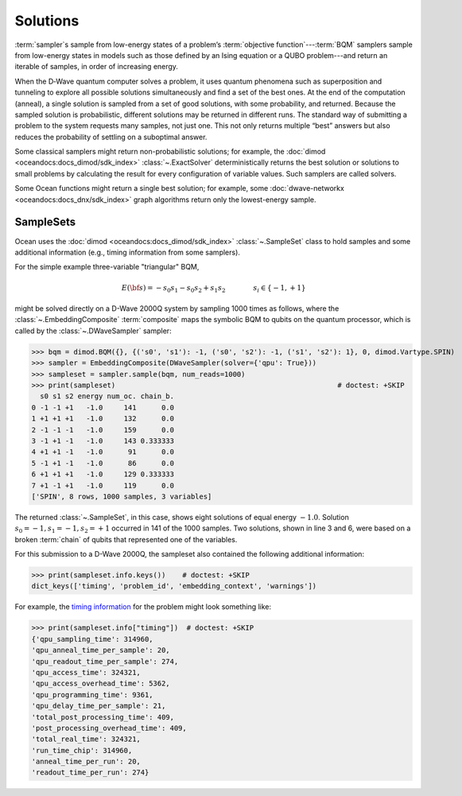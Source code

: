 .. _solutions_sdk:

=========
Solutions
=========

:term:`sampler`\ s sample from low-energy states of a problem’s :term:`objective function`\ ---\
:term:`BQM` samplers sample from low-energy states in models such as those defined by an 
Ising equation or a QUBO problem---and return an iterable of samples, in order of increasing energy.

When the D‑Wave quantum computer solves a problem, it uses quantum phenomena such as superposition and tunneling to explore all possible solutions simultaneously and find a set of the best ones.
At the end of the computation (anneal), a single solution is sampled from a set of good solutions, 
with some probability, and returned. Because the sampled solution 
is probabilistic, different solutions may be returned in different runs. The standard way of submitting
a problem to the system requests many samples, not just one. This not only returns multiple 
“best” answers but also reduces the probability of settling on a suboptimal answer.

Some classical samplers might return non-probabilistic solutions; for example, 
the :doc:`dimod <oceandocs:docs_dimod/sdk_index>` :class:`~.ExactSolver` deterministically 
returns the best solution or solutions to small problems by calculating the result for
every configuration of variable values. Such samplers are called solvers.

Some Ocean functions might return a single best solution; for example, some 
:doc:`dwave-networkx <oceandocs:docs_dnx/sdk_index>` graph algorithms return 
only the lowest-energy sample.

SampleSets
----------

Ocean uses the :doc:`dimod <oceandocs:docs_dimod/sdk_index>` :class:`~.SampleSet`
class to hold samples and some additional information (e.g., timing information from some 
samplers). 

For the simple example three-variable "triangular" BQM,

.. math::

    E(\bf{s}) = - s_0 s_1 - s_0 s_2 + s_1 s_2
    \qquad\qquad s_i\in\{-1,+1\}

might be solved directly on a D-Wave 2000Q system by sampling 1000 times as follows, where the 
:class:`~.EmbeddingComposite` :term:`composite` maps the symbolic BQM to 
qubits on the quantum processor, which is called by the 
:class:`~.DWaveSampler` sampler:

>>> bqm = dimod.BQM({}, {('s0', 's1'): -1, ('s0', 's2'): -1, ('s1', 's2'): 1}, 0, dimod.Vartype.SPIN)  
>>> sampler = EmbeddingComposite(DWaveSampler(solver={'qpu': True}))     
>>> sampleset = sampler.sample(bqm, num_reads=1000)                      
>>> print(sampleset)                                                     # doctest: +SKIP
  s0 s1 s2 energy num_oc. chain_b.
0 -1 -1 +1   -1.0     141      0.0
1 +1 +1 +1   -1.0     132      0.0
2 -1 -1 -1   -1.0     159      0.0
3 -1 +1 -1   -1.0     143 0.333333
4 +1 +1 -1   -1.0      91      0.0
5 -1 +1 -1   -1.0      86      0.0
6 +1 +1 +1   -1.0     129 0.333333
7 +1 -1 +1   -1.0     119      0.0
['SPIN', 8 rows, 1000 samples, 3 variables]

The returned :class:`~.SampleSet`, in this case, shows eight solutions of
equal energy :math:`-1.0`. Solution :math:`s_0=-1, s_1=-1, s_2=+1` occurred
in 141 of the 1000 samples. Two solutions,  shown in line 3 and 6,
were based on a broken :term:`chain` of qubits that represented one of the variables.

For this submission to a D-Wave 2000Q, the sampleset also contained the following
additional information:

>>> print(sampleset.info.keys())    # doctest: +SKIP
dict_keys(['timing', 'problem_id', 'embedding_context', 'warnings'])

For example, the `timing information <https://docs.dwavesys.com/docs/latest/c_qpu_timing.html>`_ 
for the problem might look something like:

>>> print(sampleset.info["timing"])  # doctest: +SKIP
{'qpu_sampling_time': 314960, 
'qpu_anneal_time_per_sample': 20, 
'qpu_readout_time_per_sample': 274, 
'qpu_access_time': 324321, 
'qpu_access_overhead_time': 5362, 
'qpu_programming_time': 9361, 
'qpu_delay_time_per_sample': 21, 
'total_post_processing_time': 409, 
'post_processing_overhead_time': 409, 
'total_real_time': 324321, 
'run_time_chip': 314960, 
'anneal_time_per_run': 20, 
'readout_time_per_run': 274} 

 

